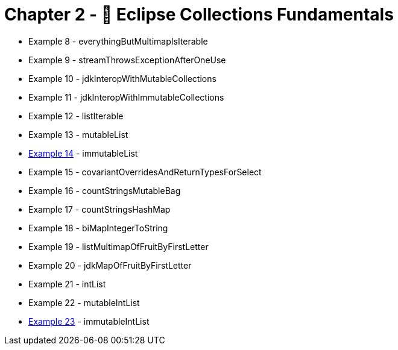= Chapter 2 - 🎼 Eclipse Collections Fundamentals

* Example 8 - everythingButMultimapIsIterable
* Example 9 - streamThrowsExceptionAfterOneUse
* Example 10 - jdkInteropWithMutableCollections
* Example 11 - jdkInteropWithImmutableCollections
* Example 12 - listIterable
* Example 13 - mutableList
* link:Example014Test.java[Example 14] - immutableList
* Example 15 - covariantOverridesAndReturnTypesForSelect
* Example 16 - countStringsMutableBag
* Example 17 - countStringsHashMap
* Example 18 - biMapIntegerToString
* Example 19 - listMultimapOfFruitByFirstLetter
* Example 20 - jdkMapOfFruitByFirstLetter
* Example 21 - intList
* Example 22 - mutableIntList
* link:Example023Test.java[Example 23] - immutableIntList
